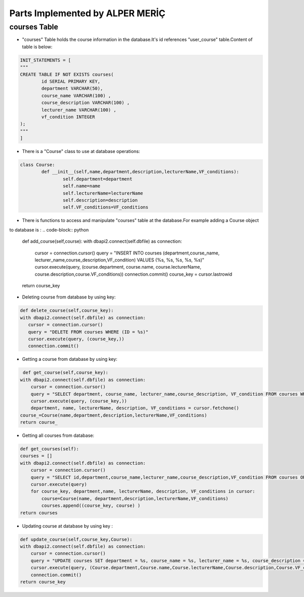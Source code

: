Parts Implemented by ALPER MERİÇ
================================

courses Table
-------------
* "courses" Table holds the course information in the database.It's id references "user_course" table.Content of table is below:
.. code-block:: python

	INIT_STATEMENTS = [
	"""
	CREATE TABLE IF NOT EXISTS courses(
		id SERIAL PRIMARY KEY,
		department VARCHAR(50),
		course_name VARCHAR(100) ,
		course_description VARCHAR(100) ,
		lecturer_name VARCHAR(100) ,
		vf_condition INTEGER
	);
	"""
	]

* There is a "Course" class to use at database operations:
.. code-block:: python

	class Course:
		def __init__(self,name,department,description,lecturerName,VF_conditions):
			self.department=department
			self.name=name
			self.lecturerName=lecturerName
			self.description=description
			self.VF_conditions=VF_conditions
* There is functions to access and manipulate "courses" table at the database.For example adding a Course object 
to database is :
.. code-block:: python

	def add_course(self,course):
        with dbapi2.connect(self.dbfile) as connection:
            cursor = connection.cursor()
            query = "INSERT INTO courses (department,course_name, lecturer_name,course_description,VF_condition) VALUES (%s, %s, %s, %s, %s)"
            cursor.execute(query, (course.department, course.name, course.lecturerName, course.description,course.VF_conditions))
            connection.commit()
            course_key = cursor.lastrowid
        return course_key
* Deleting course from database by using key:
.. code-block:: python

	 def delete_course(self,course_key):
         with dbapi2.connect(self.dbfile) as connection:
            cursor = connection.cursor()
            query = "DELETE FROM courses WHERE (ID = %s)"
            cursor.execute(query, (course_key,))
            connection.commit()
* Getting a course from database by using key:
.. code-block:: python

	 def get_course(self,course_key):
        with dbapi2.connect(self.dbfile) as connection:
            cursor = connection.cursor()
            query = "SELECT department, course_name, lecturer_name,course_description, VF_condition FROM courses WHERE (id = %s)"
            cursor.execute(query, (course_key,))
            department, name, lecturerName, description, VF_conditions = cursor.fetchone()
        course_=Course(name,department,description,lecturerName,VF_conditions)
        return course_
* Getting all courses from database:
.. code-block:: python

	def get_courses(self):
        courses = []
        with dbapi2.connect(self.dbfile) as connection:
            cursor = connection.cursor()
            query = "SELECT id,department,course_name,lecturer_name,course_description,VF_condition FROM courses ORDER BY ID"
            cursor.execute(query)
            for course_key, department,name, lecturerName, description, VF_conditions in cursor:
                course=Course(name, department,description,lecturerName,VF_conditions)
                courses.append((course_key, course) )
        return courses
* Updating course at database by using key :
.. code-block:: python

	def update_course(self,course_key,Course):
        with dbapi2.connect(self.dbfile) as connection:
            cursor = connection.cursor()
            query = "UPDATE courses SET department = %s, course_name = %s, lecturer_name = %s, course_description = %s, VF_condition = %s WHERE (ID = %s)"
            cursor.execute(query, (Course.department,Course.name,Course.lecturerName,Course.description,Course.VF_conditions, course_key))
            connection.commit()
        return course_key
